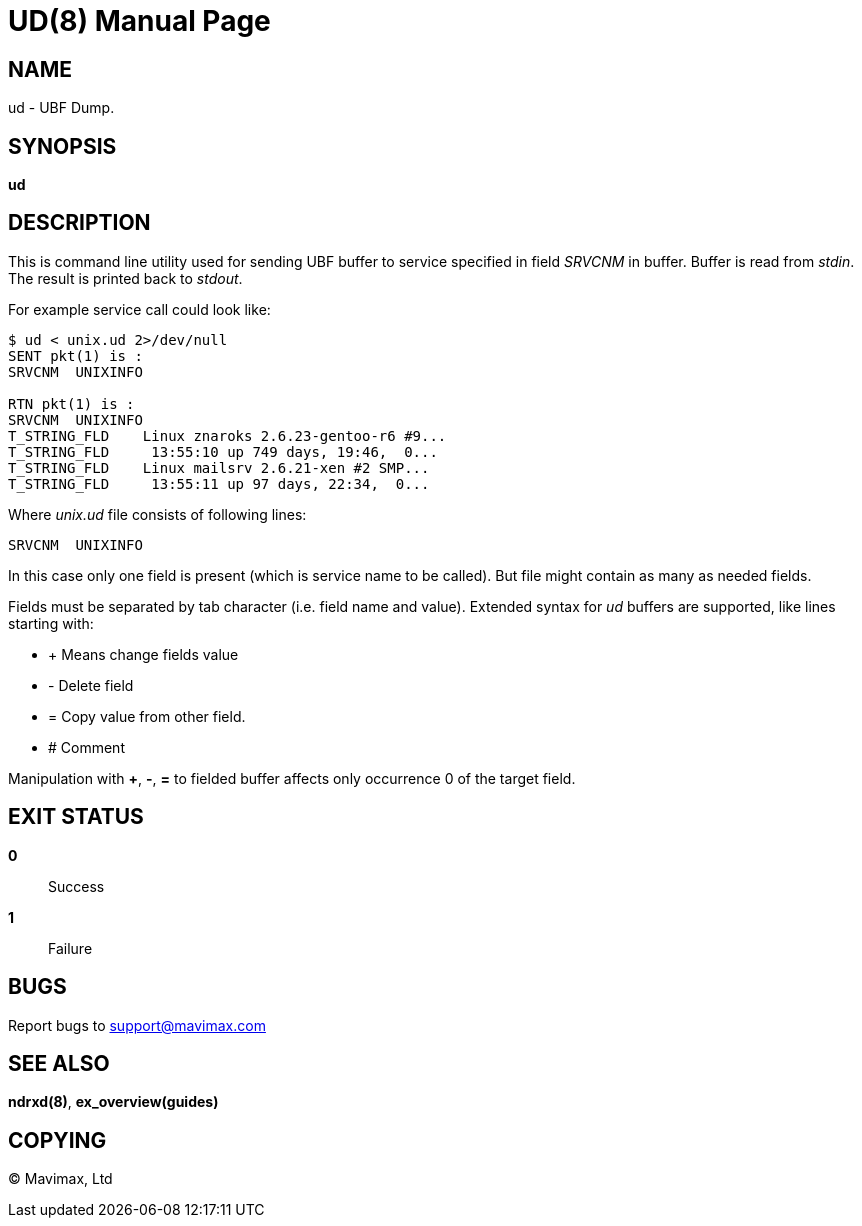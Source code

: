 UD(8)
=====
:doctype: manpage


NAME
----
ud - UBF Dump.


SYNOPSIS
--------
*ud*


DESCRIPTION
-----------
This is command line utility used for sending UBF buffer to service specified 
in field 'SRVCNM' in buffer. Buffer is read from 'stdin'. The result is 
printed back to 'stdout'.

For example service call could look like:
--------------------------------------------------------------------------------
$ ud < unix.ud 2>/dev/null 
SENT pkt(1) is :
SRVCNM	UNIXINFO

RTN pkt(1) is :
SRVCNM	UNIXINFO
T_STRING_FLD	Linux znaroks 2.6.23-gentoo-r6 #9...
T_STRING_FLD	 13:55:10 up 749 days, 19:46,  0...
T_STRING_FLD	Linux mailsrv 2.6.21-xen #2 SMP...
T_STRING_FLD	 13:55:11 up 97 days, 22:34,  0...
--------------------------------------------------------------------------------

Where 'unix.ud' file consists of following lines:

--------------------------------------------------------------------------------
SRVCNM	UNIXINFO
--------------------------------------------------------------------------------

In this case only one field is present (which is service name to be called). 
But file might contain as many as needed fields.

Fields must be separated by tab character (i.e. field name and value).
Extended syntax for 'ud' buffers are supported, like lines starting with:

* + Means change fields value
* - Delete field
* = Copy value from other field.
* # Comment

Manipulation with *+*, *-*, *=* to fielded buffer affects only occurrence 0 
of the target field.


EXIT STATUS
-----------
*0*::
Success

*1*::
Failure

BUGS
----
Report bugs to support@mavimax.com 

SEE ALSO
--------
*ndrxd(8)*, *ex_overview(guides)*

COPYING
-------
(C) Mavimax, Ltd
